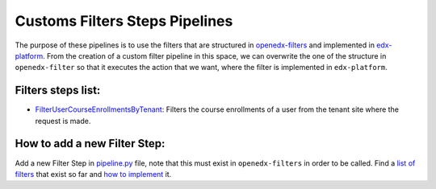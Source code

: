 Customs Filters Steps Pipelines
===============================

The purpose of these pipelines is to use the filters that are structured in `openedx-filters`_ and
implemented in `edx-platform`_. From the creation of a custom filter pipeline in this space, we can
overwrite the one of the structure in ``openedx-filter`` so that it executes the action that we want, where
the filter is implemented in ``edx-platform``.

 .. _openedx-filters: https://github.com/openedx/openedx-filters
 .. _edx-platform: https://github.com/openedx/edx-platform

Filters steps list:
-------------------

* `FilterUserCourseEnrollmentsByTenant`_: Filters the course enrollments of a user from the tenant site where the request is made.

.. _FilterUserCourseEnrollmentsByTenant: ./pipeline.py#L9

How to add a new Filter Step:
-----------------------------

Add a new Filter Step in `pipeline.py`_ file, note that this must exist in ``openedx-filters`` in order to be
called. Find a `list of filters`_ that exist so far and `how to implement`_ it.

.. _pipeline.py: ./pipeline.py
.. _list of filters: https://github.com/openedx/openedx-filters/blob/main/openedx_filters/learning/filters.py
.. _how to implement: https://github.com/openedx/openedx-filters/tree/main/docs/decisions
